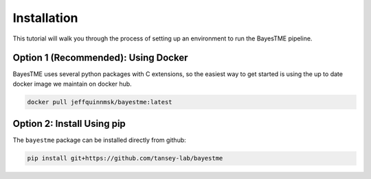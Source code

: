 Installation
============

This tutorial will walk you through the process of setting up an environment
to run the BayesTME pipeline.

Option 1 (Recommended): Using Docker
------------------------------------

BayesTME uses several python packages with C extensions,
so the easiest way to get started is using the up to date
docker image we maintain on docker hub.

.. code::

    docker pull jeffquinnmsk/bayestme:latest

Option 2: Install Using pip
---------------------------

The ``bayestme`` package can be installed directly from github:

.. code::

    pip install git+https://github.com/tansey-lab/bayestme
